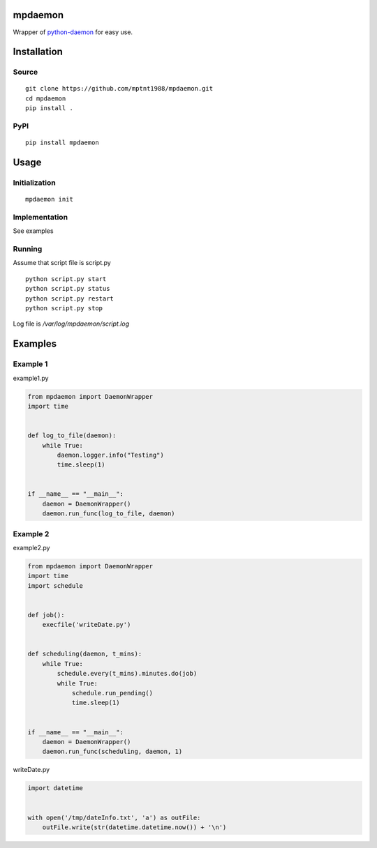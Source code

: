 mpdaemon
========
Wrapper of `python-daemon <https://pypi.python.org/pypi/python-daemon/>`_ for easy use.

Installation
============
Source
~~~~~~
::

 git clone https://github.com/mptnt1988/mpdaemon.git
 cd mpdaemon
 pip install .

PyPI
~~~~
::

 pip install mpdaemon

Usage
=====
Initialization
~~~~~~~~~~~~~~
::

 mpdaemon init

Implementation
~~~~~~~~~~~~~~
See examples

Running
~~~~~~~
Assume that script file is script.py
::

 python script.py start
 python script.py status
 python script.py restart
 python script.py stop

Log file is */var/log/mpdaemon/script.log*

Examples
========
Example 1
~~~~~~~~~
example1.py

.. code-block:: python

 from mpdaemon import DaemonWrapper
 import time


 def log_to_file(daemon):
     while True:
         daemon.logger.info("Testing")
         time.sleep(1)


 if __name__ == "__main__":
     daemon = DaemonWrapper()
     daemon.run_func(log_to_file, daemon)

Example 2
~~~~~~~~~
example2.py

.. code-block:: python

 from mpdaemon import DaemonWrapper
 import time
 import schedule


 def job():
     execfile('writeDate.py')


 def scheduling(daemon, t_mins):
     while True:
         schedule.every(t_mins).minutes.do(job)
         while True:
             schedule.run_pending()
             time.sleep(1)


 if __name__ == "__main__":
     daemon = DaemonWrapper()
     daemon.run_func(scheduling, daemon, 1)

writeDate.py

.. code-block:: python

 import datetime


 with open('/tmp/dateInfo.txt', 'a') as outFile:
     outFile.write(str(datetime.datetime.now()) + '\n')
